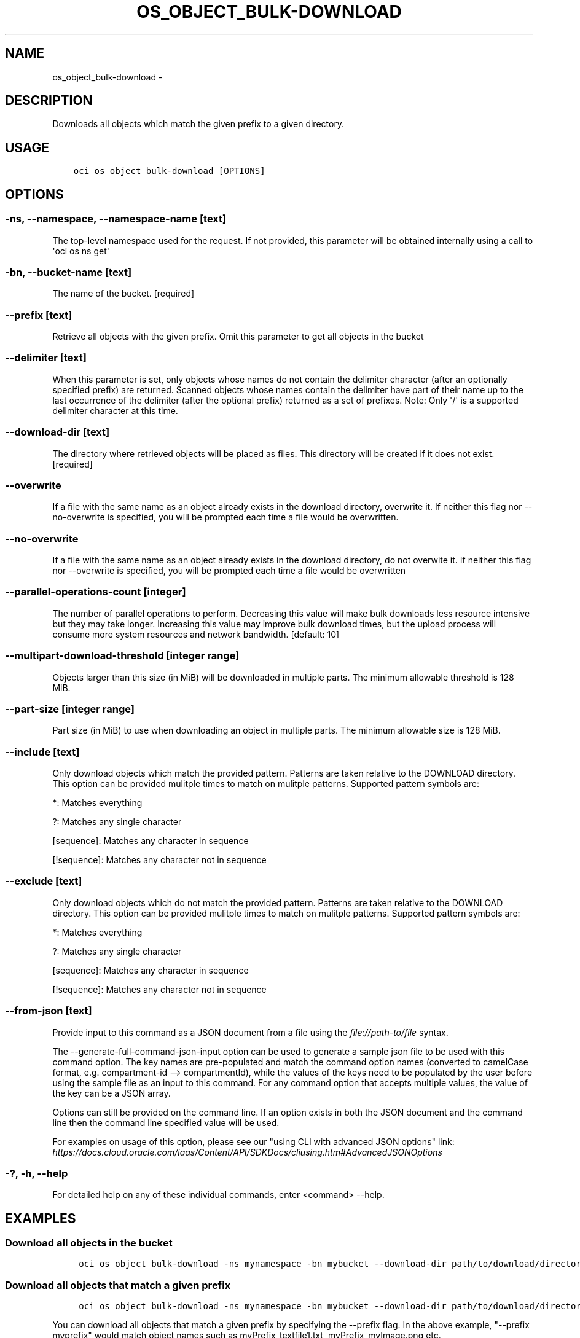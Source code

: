 .\" Man page generated from reStructuredText.
.
.TH "OS_OBJECT_BULK-DOWNLOAD" "1" "Jun 10, 2019" "2.5.14" "OCI CLI Command Reference"
.SH NAME
os_object_bulk-download \- 
.
.nr rst2man-indent-level 0
.
.de1 rstReportMargin
\\$1 \\n[an-margin]
level \\n[rst2man-indent-level]
level margin: \\n[rst2man-indent\\n[rst2man-indent-level]]
-
\\n[rst2man-indent0]
\\n[rst2man-indent1]
\\n[rst2man-indent2]
..
.de1 INDENT
.\" .rstReportMargin pre:
. RS \\$1
. nr rst2man-indent\\n[rst2man-indent-level] \\n[an-margin]
. nr rst2man-indent-level +1
.\" .rstReportMargin post:
..
.de UNINDENT
. RE
.\" indent \\n[an-margin]
.\" old: \\n[rst2man-indent\\n[rst2man-indent-level]]
.nr rst2man-indent-level -1
.\" new: \\n[rst2man-indent\\n[rst2man-indent-level]]
.in \\n[rst2man-indent\\n[rst2man-indent-level]]u
..
.SH DESCRIPTION
.sp
Downloads all objects which match the given prefix to a given directory.
.SH USAGE
.INDENT 0.0
.INDENT 3.5
.sp
.nf
.ft C
oci os object bulk\-download [OPTIONS]
.ft P
.fi
.UNINDENT
.UNINDENT
.SH OPTIONS
.SS \-ns, \-\-namespace, \-\-namespace\-name [text]
.sp
The top\-level namespace used for the request. If not provided, this parameter will be obtained internally using a call to \(aqoci os ns get\(aq
.SS \-bn, \-\-bucket\-name [text]
.sp
The name of the bucket. [required]
.SS \-\-prefix [text]
.sp
Retrieve all objects with the given prefix. Omit this parameter to get all objects in the bucket
.SS \-\-delimiter [text]
.sp
When this parameter is set, only objects whose names do not contain the delimiter character (after an optionally specified prefix) are returned. Scanned objects whose names contain the delimiter have part of their name up to the last occurrence of the delimiter (after the optional prefix) returned as a set of prefixes. Note: Only \(aq/\(aq is a supported delimiter character at this time.
.SS \-\-download\-dir [text]
.sp
The directory where retrieved objects will be placed as files. This directory will be created if it does not exist. [required]
.SS \-\-overwrite
.sp
If a file with the same name as an object already exists in the download directory, overwrite it. If neither this flag nor \-\-no\-overwrite is specified, you will be prompted each time a file would be overwritten.
.SS \-\-no\-overwrite
.sp
If a file with the same name as an object already exists in the download directory, do not overwite it. If neither this flag nor \-\-overwrite is specified, you will be prompted each time a file would be overwritten
.SS \-\-parallel\-operations\-count [integer]
.sp
The number of parallel operations to perform. Decreasing this value will make bulk downloads less resource intensive but they may take longer. Increasing this value may improve bulk download times, but the upload process will consume more system resources and network bandwidth. [default: 10]
.SS \-\-multipart\-download\-threshold [integer range]
.sp
Objects larger than this size (in MiB) will be downloaded in multiple parts. The minimum allowable threshold is 128 MiB.
.SS \-\-part\-size [integer range]
.sp
Part size (in MiB) to use when downloading an object in multiple parts. The minimum allowable size is 128 MiB.
.SS \-\-include [text]
.sp
Only download objects which match the provided pattern. Patterns are taken relative to the DOWNLOAD directory. This option can be provided mulitple times to match on mulitple patterns. Supported pattern symbols are:
.sp
*: Matches everything
.sp
?: Matches any single character
.sp
[sequence]: Matches any character in sequence
.sp
[!sequence]: Matches any character not in sequence
.SS \-\-exclude [text]
.sp
Only download objects which do not match the provided pattern. Patterns are taken relative to the DOWNLOAD directory. This option can be provided mulitple times to match on mulitple patterns. Supported pattern symbols are:
.sp
*: Matches everything
.sp
?: Matches any single character
.sp
[sequence]: Matches any character in sequence
.sp
[!sequence]: Matches any character not in sequence
.SS \-\-from\-json [text]
.sp
Provide input to this command as a JSON document from a file using the \fI\%file://path\-to/file\fP syntax.
.sp
The \-\-generate\-full\-command\-json\-input option can be used to generate a sample json file to be used with this command option. The key names are pre\-populated and match the command option names (converted to camelCase format, e.g. compartment\-id \-\-> compartmentId), while the values of the keys need to be populated by the user before using the sample file as an input to this command. For any command option that accepts multiple values, the value of the key can be a JSON array.
.sp
Options can still be provided on the command line. If an option exists in both the JSON document and the command line then the command line specified value will be used.
.sp
For examples on usage of this option, please see our "using CLI with advanced JSON options" link: \fI\%https://docs.cloud.oracle.com/iaas/Content/API/SDKDocs/cliusing.htm#AdvancedJSONOptions\fP
.SS \-?, \-h, \-\-help
.sp
For detailed help on any of these individual commands, enter <command> \-\-help.
.SH EXAMPLES
.SS Download all objects in the bucket
.INDENT 0.0
.INDENT 3.5
.sp
.nf
.ft C
 oci os object bulk\-download \-ns mynamespace \-bn mybucket \-\-download\-dir path/to/download/directory
.ft P
.fi
.UNINDENT
.UNINDENT
.SS Download all objects that match a given prefix
.INDENT 0.0
.INDENT 3.5
.sp
.nf
.ft C
 oci os object bulk\-download \-ns mynamespace \-bn mybucket \-\-download\-dir path/to/download/directory \-\-prefix myprefix
.ft P
.fi
.UNINDENT
.UNINDENT
.sp
You can download all objects that match a given prefix by specifying the \-\-prefix flag. In the above example, "\-\-prefix myprefix" would match object names such as myPrefix_textfile1.txt, myPrefix_myImage.png etc.
.sp
If you have named your objects so that they exist in Object Storage as a hierarchy, e.g. level1/level2/level3/myobject.txt, then you can download objects at a given level (and all sub levels) by specifying a prefix:
.INDENT 0.0
.INDENT 3.5
.sp
.nf
.ft C
 oci os object bulk\-download \-ns mynamespace \-bn mybucket \-\-download\-dir path/to/download/directory \-\-prefix level1/level2/
.ft P
.fi
.UNINDENT
.UNINDENT
.sp
This will download all objects of the form level1/level2/<object name>, level1/level2/leve3/<object name>, level1/level2/leve3/level4/<object name> etc.
.SS Limiting downloaded objects using a prefix and delimiter
.INDENT 0.0
.INDENT 3.5
.sp
.nf
.ft C
 oci os object bulk\-download \-ns mynamespace \-bn mybucket \-\-download\-dir path/to/download/directory \-\-prefix level1/level2/ \-\-delimiter /
.ft P
.fi
.UNINDENT
.UNINDENT
.sp
If you have named your objects so that they exist in Object Storage as a hierarchy, e.g. level1/level2/level3/myobject.txt, and you only want to download objects at a given level of the hierarchy, e.g. example everything of the form level1/level2/<object name> but not level1/level2/leve3/<object name> or any other sub\-levels, you can specify a prefix and delimiter. Currently the only supported delimiter is /
.SS Overwriting or skipping files
.INDENT 0.0
.INDENT 3.5
.sp
.nf
.ft C
 oci os object bulk\-download \-ns mynamespace \-bn mybucket \-\-download\-dir path/to/download/directory \-\-overwrite
 oci os object bulk\-download \-ns mynamespace \-bn mybucket \-\-download\-dir path/to/download/directory \-\-no\-overwrite
.ft P
.fi
.UNINDENT
.UNINDENT
.sp
If files with the same name as the objects being downloaded already exist in the download directory, you can opt to overwrite them with the \-\-overwrite option, or preserve them with the \-\-no\-overwrite option.
.SH AUTHOR
Oracle
.SH COPYRIGHT
2016, 2019, Oracle
.\" Generated by docutils manpage writer.
.
